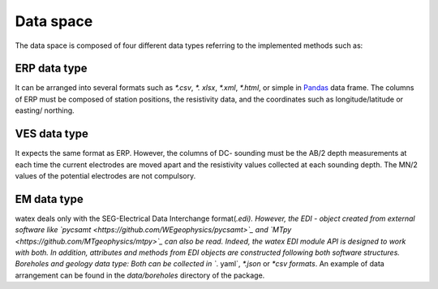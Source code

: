 .. _data_space:

=================
Data space
=================

The data space is composed of four different data types referring to the implemented methods such as:

ERP data type
------------------

It can be arranged into several formats such as `*.csv`, `*. xlsx`, `*.xml`, `*.html`, or 
simple in `Pandas <https://pandas.pydata.org/>`_  data frame. The columns of ERP must be composed of station positions, the resistivity data, 
and the coordinates such as longitude/latitude or easting/ northing. 

VES data type
---------------

It expects the same format as ERP. However, the columns of DC- sounding must be the AB/2 depth measurements at each 
time the current electrodes are moved apart and the resistivity values collected at each sounding depth. The MN/2 values 
of the potential electrodes are not compulsory. 


EM data type
--------------

watex deals only with the SEG-Electrical Data Interchange format(*.edi). However, the EDI - object 
created from external software like `pycsamt <https://github.com/WEgeophysics/pycsamt>`_ and `MTpy <https://github.com/MTgeophysics/mtpy>`_ 
can also be read. Indeed, the watex EDI module API is designed to work with both. In addition, attributes and methods 
from EDI objects are constructed following both software structures. Boreholes and geology data type: Both can be collected 
in `*. yaml`, `*.json` or `*csv formats`. An example of data arrangement can be found in the `data/boreholes` directory of the package. 